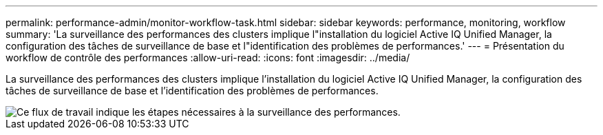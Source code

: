 ---
permalink: performance-admin/monitor-workflow-task.html 
sidebar: sidebar 
keywords: performance, monitoring, workflow 
summary: 'La surveillance des performances des clusters implique l"installation du logiciel Active IQ Unified Manager, la configuration des tâches de surveillance de base et l"identification des problèmes de performances.' 
---
= Présentation du workflow de contrôle des performances
:allow-uri-read: 
:icons: font
:imagesdir: ../media/


[role="lead"]
La surveillance des performances des clusters implique l'installation du logiciel Active IQ Unified Manager, la configuration des tâches de surveillance de base et l'identification des problèmes de performances.

image::../media/performance-monitoring-workflow-perf-admin.gif[Ce flux de travail indique les étapes nécessaires à la surveillance des performances.]
